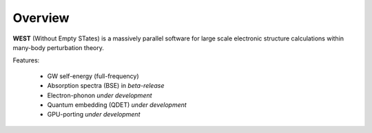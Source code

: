 .. _overview:

Overview
========

**WEST** (Without Empty STates) is a massively parallel software for large scale electronic structure calculations within many-body perturbation theory.

Features:

   - GW self-energy (full-frequency)
   - Absorption spectra (BSE) in *beta-release*
   - Electron-phonon *under development*
   - Quantum embedding (QDET) *under development*
   - GPU-porting *under development*

.. seealso::
   **WESTpy** is a Python package, designed to assist users of the WEST code in pre- and post-process massively parallel calculations. Click `here <http://www.west-code.org/doc/westpy/latest/>`_ to know more.
